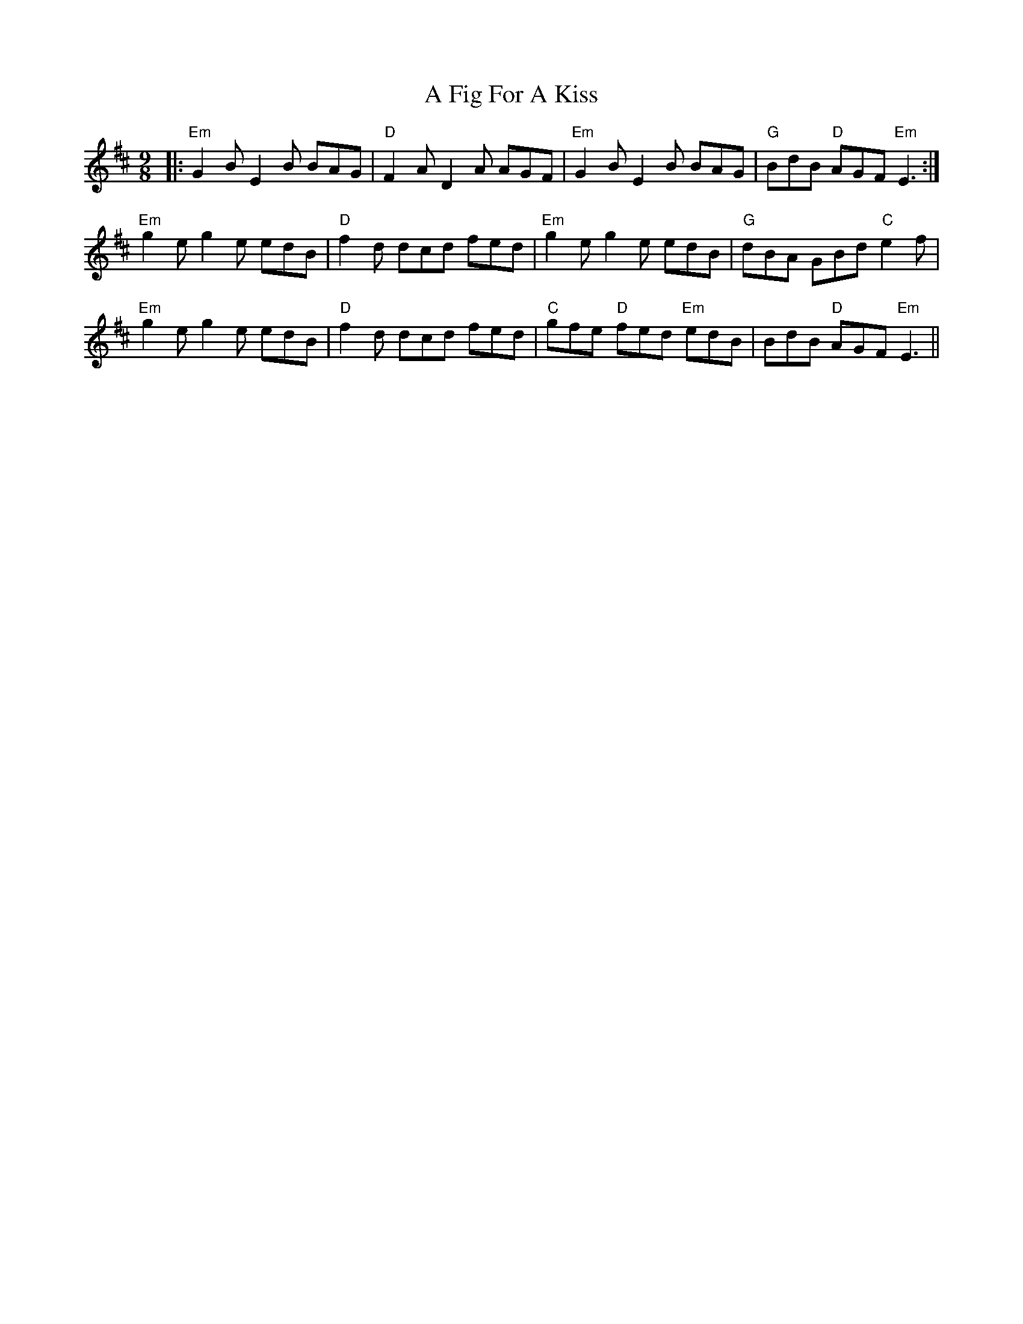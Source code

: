 X: 188
T: A Fig For A Kiss
R: slip jig
M: 9/8
K: Edorian
|:"Em"G2 B E2 B BAG|"D"F2 A D2 A AGF|"Em"G2 B E2 B BAG|"G"BdB "D"AGF "Em"E3:|
"Em"g2 e g2 e edB|"D"f2 d dcd fed|"Em"g2 e g2 e edB|"G"dBA GBd "C"e2 f|
"Em"g2 e g2 e edB|"D"f2d dcd fed|"C"gfe "D"fed "Em"edB|BdB "D"AGF "Em"E3||

